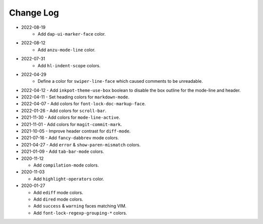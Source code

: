 
##########
Change Log
##########

- 2022-08-19
   - Add ``dap-ui-marker-face`` color.

- 2022-08-12
   - Add ``anzu-mode-line`` color.

- 2022-07-31
   - Add ``hl-indent-scope`` colors.

- 2022-04-29
   - Define a color for ``swiper-line-face`` which caused comments to be unreadable.

- 2022-04-12
  - Add ``inkpot-theme-use-box`` boolean to disable the box outline for the mode-line and header.

- 2022-04-11
  - Set heading colors for ``markdown-mode``.

- 2022-04-07
  - Add colors for ``font-lock-doc-markup-face``.

- 2022-01-26
  - Add colors for ``scroll-bar``.

- 2021-11-30
  - Add colors for ``mode-line-active``.

- 2021-11-01
  - Add colors for ``magit-commit-mark``.

- 2021-10-05
  - Improve header contrast for ``diff-mode``.

- 2021-07-16
  - Add ``fancy-dabbrev`` mode colors.

- 2021-04-27
  - Add ``error`` & ``show-paren-mismatch`` colors.

- 2021-01-09
  - Add ``tab-bar-mode`` colors.

- 2020-11-12

  - Add ``compilation-mode`` colors.

- 2020-11-03

  - Add ``highlight-operators`` color.

- 2020-01-27

  - Add ``ediff`` mode colors.
  - Add ``dired`` mode colors.
  - Add ``success`` & ``warning`` faces matching VIM.
  - Add ``font-lock-regexp-grouping-*`` colors.

